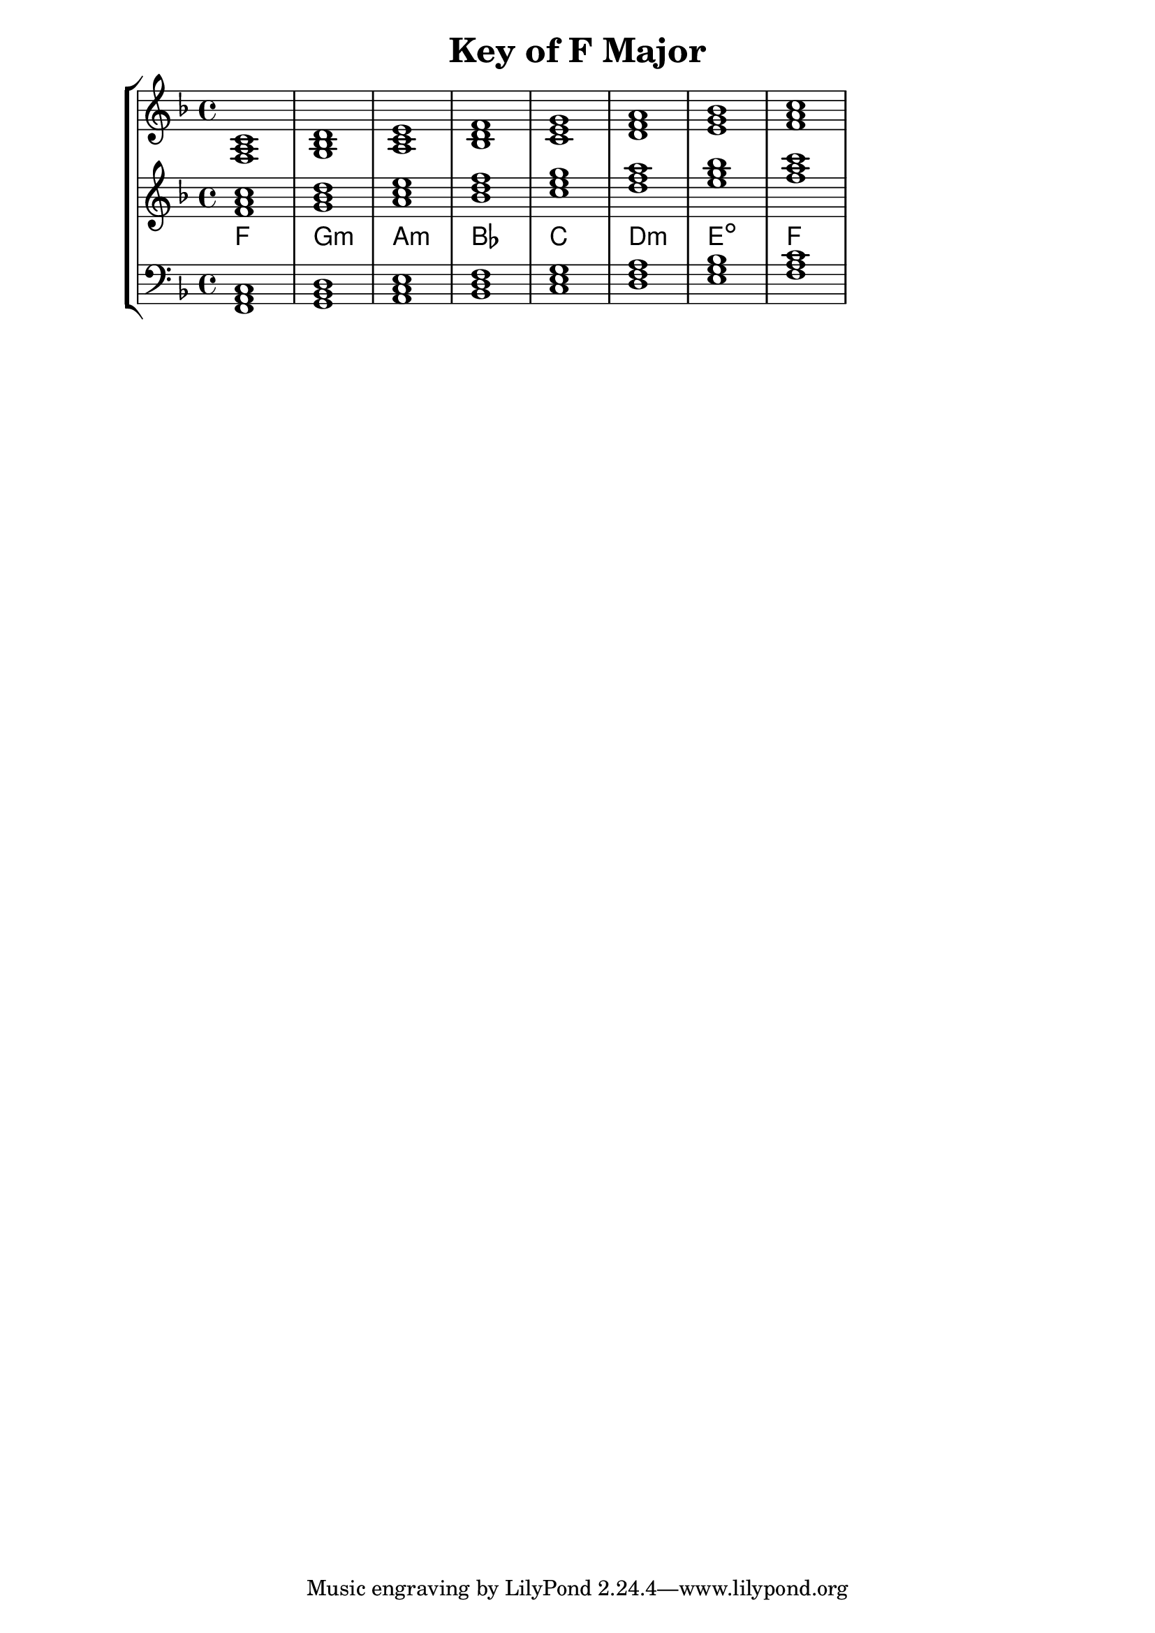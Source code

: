 % Copyright 2013 Talos Thoren

%    This file is part of the Chord Tools project.
%
%    Chord Tools is free software: you can redistribute it and/or modify
%    it under the terms of the GNU General Public License as published by
%    the Free Software Foundation, either version 3 of the License, or
%    (at your option) any later version.
%
%    Chord Tools is distributed in the hope that it will be useful,
%    but WITHOUT ANY WARRANTY; without even the implied warranty of
%    MERCHANTABILITY or FITNESS FOR A PARTICULAR PURPOSE.  See the
%    GNU General Public License for more details.
%
%    You should have received a copy of the GNU General Public License
%    along with Chord Tools.  If not, see <http://www.gnu.org/licenses/>.

% Description: Chord tool for the key of F Major
% Author: Talos Thoren
% Date: January 23, 2013

\version "2.16.1"

\header
{
  title = "Key of F Major"
}

% Defining variables
% The Key of F Major has one flat:
% B-Flat
f_maj_triads = { \key f \major <f a c>1 <g bes d> <a c e> <bes d f> <c e g> <d f a> <e g bes> <f a c> }
f_maj_triadNames = \new ChordNames { \f_maj_triads }

% Some Chord Tools can use alternate starting
% octaves to facilitate ease of study
alt_treb_chordTool = \new Staff \relative c'
{
  <<
    \f_maj_triads
    \f_maj_triadNames
  >>
}

% Main variable
chordTool = \new StaffGroup
{
  <<

    \new Staff
    {
      \relative c
      << 
	\f_maj_triads 
	%\f_maj_triadNames 
      >>
    }

    \alt_treb_chordTool

    \new Staff \relative c,
    {
      \clef bass
      <<
	\f_maj_triads
      >>
    }
  >>
}

\score
{
  \chordTool
}

